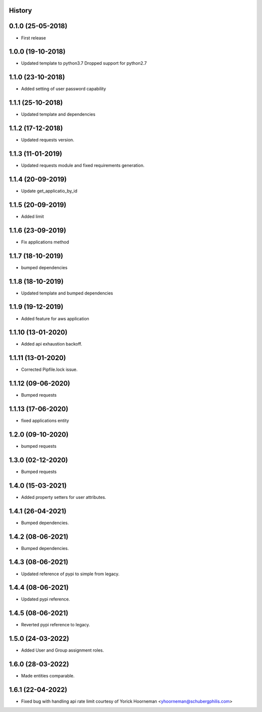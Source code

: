 .. :changelog:

History
-------

0.1.0 (25-05-2018)
------------------

* First release


1.0.0 (19-10-2018)
------------------

* Updated template to python3.7 Dropped support for python2.7


1.1.0 (23-10-2018)
------------------

* Added setting of user password capability


1.1.1 (25-10-2018)
------------------

* Updated template and dependencies


1.1.2 (17-12-2018)
------------------

* Updated requests version.


1.1.3 (11-01-2019)
------------------

* Updated requests module and fixed requirements generation.


1.1.4 (20-09-2019)
------------------

* Update get_applicatio_by_id


1.1.5 (20-09-2019)
------------------

* Added limit


1.1.6 (23-09-2019)
------------------

* Fix applications method


1.1.7 (18-10-2019)
------------------

* bumped dependencies


1.1.8 (18-10-2019)
------------------

* Updated template and bumped dependencies


1.1.9 (19-12-2019)
------------------

* Added feature for aws application


1.1.10 (13-01-2020)
-------------------

* Added api exhaustion backoff.


1.1.11 (13-01-2020)
-------------------

* Corrected Pipfile.lock issue.


1.1.12 (09-06-2020)
-------------------

* Bumped requests


1.1.13 (17-06-2020)
-------------------

* fixed applications entity


1.2.0 (09-10-2020)
------------------

* bumped requests


1.3.0 (02-12-2020)
------------------

* Bumped requests


1.4.0 (15-03-2021)
------------------

* Added property setters for user attributes.


1.4.1 (26-04-2021)
------------------

* Bumped dependencies.


1.4.2 (08-06-2021)
------------------

* Bumped dependencies.


1.4.3 (08-06-2021)
------------------

* Updated reference of pypi to simple from legacy.


1.4.4 (08-06-2021)
------------------

* Updated pypi reference.


1.4.5 (08-06-2021)
------------------

* Reverted pypi reference to legacy.


1.5.0 (24-03-2022)
------------------

* Added User and Group assignment roles.


1.6.0 (28-03-2022)
------------------

* Made entities comparable.


1.6.1 (22-04-2022)
------------------

* Fixed bug with handling api rate limit courtesy of Yorick Hoorneman <yhoorneman@schubergphilis.com>
